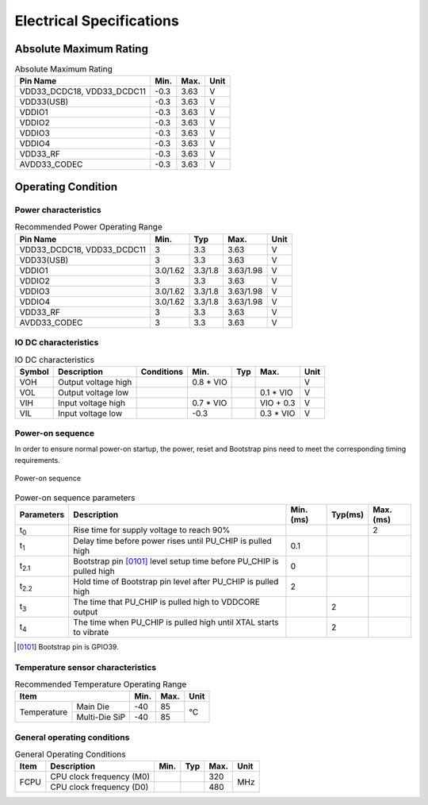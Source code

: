 =====================================
Electrical Specifications
=====================================

Absolute Maximum Rating
===========================

.. table:: Absolute Maximum Rating 

    +--------------------------------+--------+--------+------+
    |  Pin Name                      | Min.   | Max.   | Unit | 
    +================================+========+========+======+
    | VDD33_DCDC18, VDD33_DCDC11     | -0.3   | 3.63   | V    | 
    +--------------------------------+--------+--------+------+
    | VDD33(USB)                     | -0.3   | 3.63   | V    | 
    +--------------------------------+--------+--------+------+
    | VDDIO1                         | -0.3   | 3.63   | V    | 
    +--------------------------------+--------+--------+------+
    | VDDIO2                         | -0.3   | 3.63   | V    | 
    +--------------------------------+--------+--------+------+
    | VDDIO3                         | -0.3   | 3.63   | V    | 
    +--------------------------------+--------+--------+------+
    | VDDIO4                         | -0.3   | 3.63   | V    | 
    +--------------------------------+--------+--------+------+
    | VDD33_RF                       | -0.3   | 3.63   | V    | 
    +--------------------------------+--------+--------+------+
    | AVDD33_CODEC                   | -0.3   | 3.63   | V    | 
    +--------------------------------+--------+--------+------+


Operating Condition
=======================

Power characteristics
-----------------------

.. table:: Recommended Power Operating Range

    +---------------------------------+---------------------+-----------+--------------+------+
    |  Pin Name                       | Min.                |  Typ      | Max.         | Unit | 
    +=================================+=====================+===========+==============+======+
    | VDD33_DCDC18, VDD33_DCDC11      | 3                   | 3.3       | 3.63         | V    | 
    +---------------------------------+---------------------+-----------+--------------+------+
    | VDD33(USB)                      | 3                   | 3.3       | 3.63         | V    | 
    +---------------------------------+---------------------+-----------+--------------+------+
    | VDDIO1                          | 3.0/1.62            | 3.3/1.8   | 3.63/1.98    | V    | 
    +---------------------------------+---------------------+-----------+--------------+------+
    | VDDIO2                          | 3                   | 3.3       | 3.63         | V    | 
    +---------------------------------+---------------------+-----------+--------------+------+
    | VDDIO3                          | 3.0/1.62            | 3.3/1.8   | 3.63/1.98    | V    | 
    +---------------------------------+---------------------+-----------+--------------+------+
    | VDDIO4                          | 3.0/1.62            | 3.3/1.8   | 3.63/1.98    | V    | 
    +---------------------------------+---------------------+-----------+--------------+------+
    | VDD33_RF                        | 3                   | 3.3       | 3.63         | V    | 
    +---------------------------------+---------------------+-----------+--------------+------+
    | AVDD33_CODEC                    | 3                   | 3.3       | 3.63         | V    | 
    +---------------------------------+---------------------+-----------+--------------+------+


IO DC characteristics
-------------------------

.. table:: IO DC characteristics

    +----------------------+------------------------+---------------+-----------+--------------+------------+------------+
    |  Symbol              | Description            |  Conditions   |  Min.     | Typ          | Max.       | Unit       |
    +======================+========================+===============+===========+==============+============+============+
    | VOH                  | Output voltage high    |               | 0.8 * VIO |              |            | V          | 
    +----------------------+------------------------+---------------+-----------+--------------+------------+------------+
    | VOL                  | Output voltage low     |               |           |              | 0.1 * VIO  | V          | 
    +----------------------+------------------------+---------------+-----------+--------------+------------+------------+
    | VIH                  | Input voltage high     |               | 0.7 * VIO |              | VIO + 0.3  | V          |
    +----------------------+------------------------+---------------+-----------+--------------+------------+------------+
    | VIL                  | Input voltage low      |               | -0.3      |              | 0.3 * VIO  | V          |
    +----------------------+------------------------+---------------+-----------+--------------+------------+------------+

Power-on sequence
-------------------
In order to ensure normal power-on startup, the power, reset and Bootstrap pins need to meet the corresponding timing requirements.

.. figure:: ../../picture/PowerOnSequence.svg
   :align: center
   :scale: 65%

   Power-on sequence

.. table:: Power-on sequence parameters

    +------------------+------------------------------------------------------------------------+-----------+--------------+------------+
    |  Parameters      | Description                                                            |Min.(ms)   | Typ(ms)      | Max.(ms)   |
    +==================+========================================================================+===========+==============+============+
    | t\ :sub:`0`\     | Rise time for supply voltage to reach 90%                              |           |              | 2          |
    +------------------+------------------------------------------------------------------------+-----------+--------------+------------+
    | t\ :sub:`1`\     | Delay time before power rises until PU_CHIP is pulled high             | 0.1       |              |            |
    +------------------+------------------------------------------------------------------------+-----------+--------------+------------+
    | t\ :sub:`2.1`\   | Bootstrap pin [0101]_ level setup time before PU_CHIP is pulled high   | 0         |              |            |
    +------------------+------------------------------------------------------------------------+-----------+--------------+------------+
    | t\ :sub:`2.2`\   | Hold time of Bootstrap pin level after PU_CHIP is pulled high          | 2         |              |            |
    +------------------+------------------------------------------------------------------------+-----------+--------------+------------+
    | t\ :sub:`3`\     | The time that PU_CHIP is pulled high to VDDCORE output                 |           | 2            |            |
    +------------------+------------------------------------------------------------------------+-----------+--------------+------------+
    | t\ :sub:`4`\     | The time when PU_CHIP is pulled high until XTAL starts to vibrate      |           | 2            |            |
    +------------------+------------------------------------------------------------------------+-----------+--------------+------------+

.. [0101] Bootstrap pin is GPIO39.

Temperature sensor characteristics
-----------------------------------------

.. table:: Recommended Temperature Operating Range

    +--------------+---------------+--------+-----------+--------+
    |  Item                        | Min.   |  Max.     | Unit   |
    +==============+===============+========+===========+========+
    | Temperature  | Main Die      | -40    | 85        | °C     |
    |              +---------------+--------+-----------+        +
    |              | Multi-Die SiP | -40    | 85        |        |
    +--------------+---------------+--------+-----------+--------+

General operating conditions
-----------------------------------

.. table:: General Operating Conditions

    +------------+--------------------------------+-----------+--------------+--------+------+
    |  Item      | Description                    |  Min.     | Typ          | Max.   | Unit |
    +============+================================+===========+==============+========+======+
    | FCPU       | CPU clock frequency (M0)       |           |              | 320    | MHz  | 
    +            +--------------------------------+-----------+--------------+--------+      +
    |            | CPU clock frequency (D0)       |           |              | 480    |      |
    +------------+--------------------------------+-----------+--------------+--------+------+



